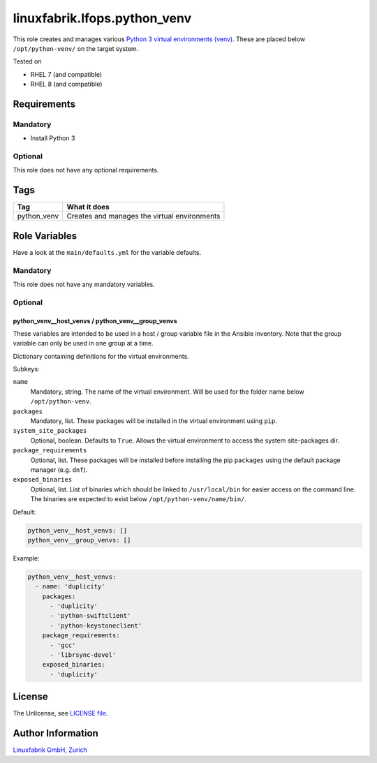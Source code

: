 linuxfabrik.lfops.python_venv
=============================

This role creates and manages various `Python 3 virtual environments (venv) <https://docs.python.org/3/library/venv.html>`_. These are placed below ``/opt/python-venv/`` on the target system.

Tested on

* RHEL 7 (and compatible)
* RHEL 8 (and compatible)


Requirements
------------

Mandatory
~~~~~~~~~

* Install Python 3


Optional
~~~~~~~~

This role does not have any optional requirements.


Tags
----

.. csv-table::
    :header-rows: 1

    Tag,                       What it does
    python_venv,               Creates and manages the virtual environments


Role Variables
--------------

Have a look at the ``main/defaults.yml`` for the variable defaults.


Mandatory
~~~~~~~~~

This role does not have any mandatory variables.


Optional
~~~~~~~~

python_venv__host_venvs / python_venv__group_venvs
^^^^^^^^^^^^^^^^^^^^^^^^^^^^^^^^^^^^^^^^^^^^^^^^^^

These variables are intended to be used in a host / group variable file in the Ansible inventory. Note that the group variable can only be used in one group at a time.

Dictionary containing definitions for the virtual environments.

Subkeys:

``name``
    Mandatory, string.
    The name of the virtual environment. Will be used for the folder name below ``/opt/python-venv``.

``packages``
    Mandatory, list.
    These packages will be installed in the virtual environment using ``pip``.

``system_site_packages``
    Optional, boolean. Defaults to ``True``.
    Allows the virtual environment to access the system site-packages dir.

``package_requirements``
    Optional, list.
    These packages will be installed before installing the pip ``packages`` using the default package manager (e.g. ``dnf``).

``exposed_binaries``
    Optional, list.
    List of binaries which should be linked to ``/usr/local/bin`` for easier access on the command line. The binaries are expected to exist below ``/opt/python-venv/name/bin/``.

Default:

.. code-block:: yaml

    python_venv__host_venvs: []
    python_venv__group_venvs: []

Example:

.. code-block:: yaml

    python_venv__host_venvs:
      - name: 'duplicity'
        packages:
          - 'duplicity'
          - 'python-swiftclient'
          - 'python-keystoneclient'
        package_requirements:
          - 'gcc'
          - 'librsync-devel'
        exposed_binaries:
          - 'duplicity'

License
-------

The Unlicense, see `LICENSE file <https://unlicense.org/>`_.


Author Information
------------------

`Linuxfabrik GmbH, Zurich <https://www.linuxfabrik.ch>`_
